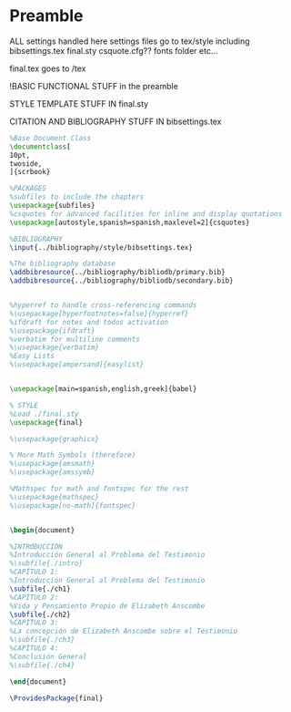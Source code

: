 * Preamble

ALL settings handled here
settings files go to tex/style
including
bibsettings.tex
final.sty
csquote.cfg??
fonts folder
etc...

final.tex goes to /tex

!BASIC FUNCTIONAL STUFF in the preamble

STYLE TEMPLATE STUFF IN final.sty

CITATION AND BIBLIOGRAPHY STUFF IN bibsettings.tex

#+BEGIN_SRC latex :tangle ../tex/final.tex
%Base Document Class
\documentclass[
10pt,
twoside,
]{scrbook}

%PACKAGES
%subfiles to include the chapters
\usepackage{subfiles}
%csquotes for advanced facilities for inline and display quotations
\usepackage[autostyle,spanish=spanish,maxlevel=2]{csquotes}

%BIBLIOGRAPHY
\input{../bibliography/style/bibsettings.tex}

%The bibliography database
\addbibresource{../bibliography/bibliodb/primary.bib}
\addbibresource{../bibliography/bibliodb/secondary.bib}


%hyperref to handle cross-referencing commands
%\usepackage[hyperfootnotes=false]{hyperref}
%ifdraft for notes and todos activation
%\usepackage{ifdraft}
%verbatim for multiline comments
%\usepackage{verbatim}
%Easy Lists
%\usepackage[ampersand]{easylist}


\usepackage[main=spanish,english,greek]{babel}

% STYLE
%Load ./final.sty
\usepackage{final}

%\usepackage{graphicx}

% More Math Symbols (therefore)
%\usepackage{amsmath}
%\usepackage{amssymb}

%Mathspec for math and fontspec for the rest
%\usepackage{mathspec}
%\usepackage[no-math]{fontspec}


\begin{document}
#+END_SRC



#+BEGIN_SRC latex :tangle ../tex/final.tex
%INTRODUCCIÓN
%Introducción General al Problema del Testimonio
%\subfile{./intro}
%CAPÍTULO 1:
%Introducción General al Problema del Testimonio
\subfile{./ch1}
%CAPÍTULO 2:
%Vida y Pensamiento Propio de Elizabeth Anscombe
\subfile{./ch2}
%CAPÍTULO 3:
%La concepción de Elizabeth Anscombe sobre el Testimonio
%\subfile{./ch3}
%CAPÍTULO 4:
%Conclusión General
%\subfile{./ch4}
#+END_SRC

#+BEGIN_SRC latex :tangle ../tex/final.tex
\end{document}
#+END_SRC

#+BEGIN_SRC latex :tangle ../tex/style/final.sty
\ProvidesPackage{final}
#+END_SRC

#+BEGIN_SRC latex :tangle ../tex/style/bibsettings.tex


#+END_SRC
